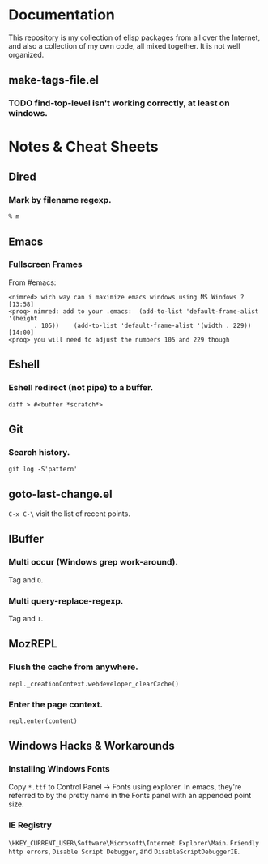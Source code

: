* Documentation
  This repository is my collection of elisp packages from all over the
  Internet, and also a collection of my own code, all mixed together.
  It is not well organized.

** make-tags-file.el
*** TODO find-top-level isn't working correctly, at least on windows.

* Notes & Cheat Sheets
** Dired
*** Mark by filename regexp.
    : % m
    
** Emacs
*** Fullscreen Frames
    From #emacs:

#+BEGIN_SRC
<nimred> wich way can i maximize emacs windows using MS Windows ?       [13:58]
<proq> nimred: add to your .emacs:  (add-to-list 'default-frame-alist '(height
       . 105))    (add-to-list 'default-frame-alist '(width . 229))     [14:00]
<proq> you will need to adjust the numbers 105 and 229 though
#+END_SRC

** Eshell
*** Eshell redirect (not pipe) to a buffer.
    : diff > #<buffer *scratch*>

** Git
*** Search history.
    : git log -S'pattern'

** goto-last-change.el
   =C-x C-\= visit the list of recent points.

** IBuffer
*** Multi occur (Windows grep work-around).
    Tag and =O=.

*** Multi query-replace-regexp.
    Tag and =I=.

** MozREPL
*** Flush the cache from anywhere.
    : repl._creationContext.webdeveloper_clearCache()

*** Enter the page context.
    : repl.enter(content)

** Windows Hacks & Workarounds
*** Installing Windows Fonts
    Copy =*.ttf= to Control Panel -> Fonts using explorer. In emacs,
    they're referred to by the pretty name in the Fonts panel with an
    appended point size.

*** IE Registry
    =\HKEY_CURRENT_USER\Software\Microsoft\Internet Explorer\Main=.
    =Friendly http errors=, =Disable Script Debugger=, and
    =DisableScriptDebuggerIE=.
    

